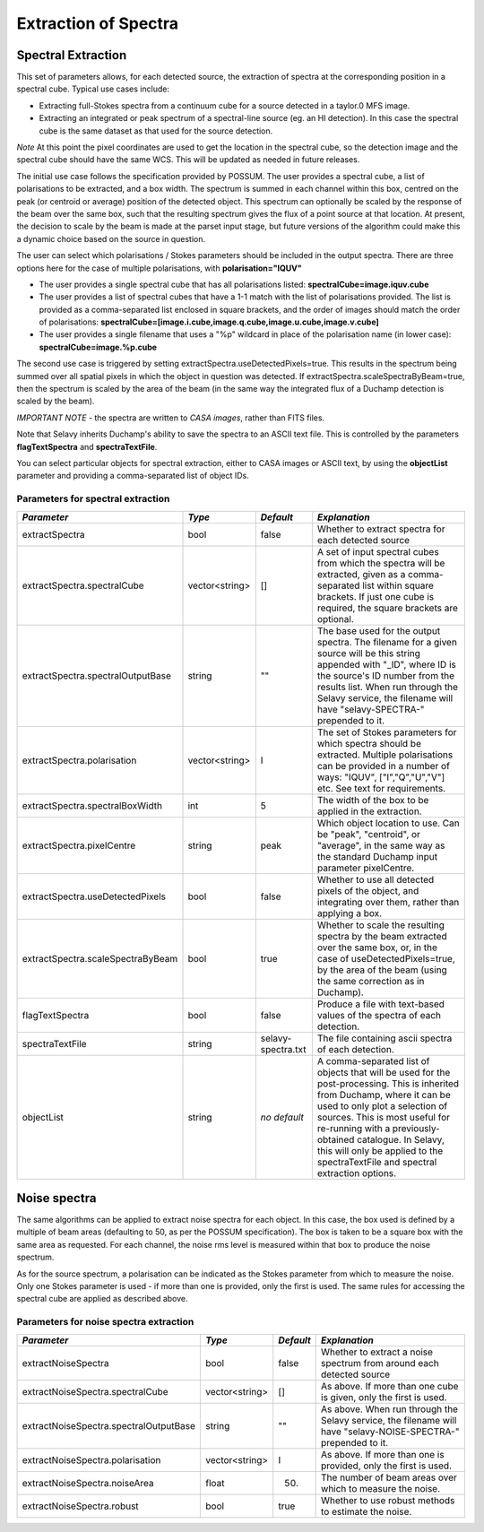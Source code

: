 Extraction of Spectra
=====================


Spectral Extraction
-------------------

This set of parameters allows, for each detected source, the extraction of spectra at the corresponding position in a spectral cube. Typical use cases include:

* Extracting full-Stokes spectra from a continuum cube for a source detected in a taylor.0 MFS image.
* Extracting an integrated or peak spectrum of a spectral-line source (eg. an HI detection). In this case the spectral cube is the same dataset as that used for the source detection.

*Note* At this point the pixel coordinates are used to get the location in the spectral cube, so the detection image and the spectral cube should have the same WCS. This will be updated as needed in future releases.

The initial use case follows the specification provided by POSSUM. The user provides a spectral cube, a list of polarisations to be extracted, and a box width. The spectrum is summed in each channel within this box, centred on the peak (or centroid or average) position of the detected object. This spectrum can optionally be scaled by the response of the beam over the same box, such that the resulting spectrum gives the flux of a point source at that location. At present, the decision to scale by the beam is made at the parset input stage, but future versions of the algorithm could make this a dynamic choice based on the source in question.

The user can select which polarisations / Stokes parameters should be included in the output spectra. There are three options here for the case of multiple polarisations, with **polarisation="IQUV"**

* The user provides a single spectral cube that has all polarisations listed: **spectralCube=image.iquv.cube**
* The user provides a list of spectral cubes that have a 1-1 match with the list of polarisations provided. The list is provided as a comma-separated list enclosed in square brackets, and the order of images should match the order of polarisations: **spectralCube=[image.i.cube,image.q.cube,image.u.cube,image.v.cube]** 
* The user provides a single filename that uses a "%p" wildcard in place of the polarisation name (in lower case): **spectralCube=image.%p.cube**

The second use case is triggered by setting extractSpectra.useDetectedPixels=true. This results in the spectrum being summed over all spatial pixels in which the object in question was detected. If extractSpectra.scaleSpectraByBeam=true, then the spectrum is scaled by the area of the beam (in the same way the integrated flux of a Duchamp detection is scaled by the beam). 

*IMPORTANT NOTE* - the spectra are written to *CASA images*, rather than FITS files.

Note that Selavy inherits Duchamp's ability to save the spectra to an ASCII text file. This is controlled by the parameters **flagTextSpectra** and **spectraTextFile**.

You can select particular objects for spectral extraction, either to CASA images or ASCII text, by using the **objectList** parameter and providing a comma-separated list of object IDs.

Parameters for spectral extraction
~~~~~~~~~~~~~~~~~~~~~~~~~~~~~~~~~~

+----------------------------------+----------------+-------------------+---------------------------------------------------------------------------------------+
|*Parameter*                       |*Type*          |*Default*          |*Explanation*                                                                          |
+==================================+================+===================+=======================================================================================+
|extractSpectra                    |bool            |false              |Whether to extract spectra for each detected source                                    |
+----------------------------------+----------------+-------------------+---------------------------------------------------------------------------------------+
|extractSpectra.spectralCube       |vector<string>  |[]                 |A set of input spectral cubes from which the spectra will be extracted, given as a     |
|                                  |                |                   |comma-separated list within square brackets. If just one cube is required, the square  |
|                                  |                |                   |brackets are optional.                                                                 |
+----------------------------------+----------------+-------------------+---------------------------------------------------------------------------------------+
|extractSpectra.spectralOutputBase |string          |""                 |The base used for the output spectra. The filename for a given source will be this     |
|                                  |                |                   |string appended with "_ID", where ID is the source's ID number from the results        |
|                                  |                |                   |list. When run through the Selavy service, the filename will have "selavy-SPECTRA-"    |
|                                  |                |                   |prepended to it.                                                                       |
+----------------------------------+----------------+-------------------+---------------------------------------------------------------------------------------+
|extractSpectra.polarisation       |vector<string>  |I                  |The set of Stokes parameters for which spectra should be extracted.  Multiple          |
|                                  |                |                   |polarisations can be provided in a number of ways: "IQUV", ["I","Q","U","V"] etc. See  |
|                                  |                |                   |text for requirements.                                                                 |
+----------------------------------+----------------+-------------------+---------------------------------------------------------------------------------------+
|extractSpectra.spectralBoxWidth   |int             |5                  |The width of the box to be applied in the extraction.                                  |
+----------------------------------+----------------+-------------------+---------------------------------------------------------------------------------------+
|extractSpectra.pixelCentre        |string          |peak               |Which object location to use. Can be "peak", "centroid", or "average", in the same way |
|                                  |                |                   |as the standard Duchamp input parameter pixelCentre.                                   |
+----------------------------------+----------------+-------------------+---------------------------------------------------------------------------------------+
|extractSpectra.useDetectedPixels  |bool            |false              |Whether to use all detected pixels of the object, and integrating over them, rather    |
|                                  |                |                   |than applying a box.                                                                   |
+----------------------------------+----------------+-------------------+---------------------------------------------------------------------------------------+
|extractSpectra.scaleSpectraByBeam |bool            |true               |Whether to scale the resulting spectra by the beam extracted over the same box, or, in |
|                                  |                |                   |the case of useDetectedPixels=true, by the area of the beam (using the same correction |
|                                  |                |                   |as in Duchamp).                                                                        |
+----------------------------------+----------------+-------------------+---------------------------------------------------------------------------------------+
|flagTextSpectra                   |bool            |false              |Produce a file with text-based values of the spectra of each detection.                |
+----------------------------------+----------------+-------------------+---------------------------------------------------------------------------------------+
|spectraTextFile                   |string          |selavy-spectra.txt |The file containing ascii spectra of each detection.                                   |
+----------------------------------+----------------+-------------------+---------------------------------------------------------------------------------------+
|objectList                        |string          |*no default*       |A comma-separated list of objects that will be used for the post-processing. This is   |
|                                  |                |                   |inherited from Duchamp, where it can be used to only plot a selection of sources. This |
|                                  |                |                   |is most useful for re-running with a previously-obtained catalogue.  In Selavy, this   |
|                                  |                |                   |will only be applied to the spectraTextFile and spectral extraction options.           |
+----------------------------------+----------------+-------------------+---------------------------------------------------------------------------------------+


Noise spectra
-------------

The same algorithms can be applied to extract noise spectra for each object. In this case, the box used is defined by a multiple of beam areas (defaulting to 50, as per the POSSUM specification). The box is taken to be a square box with the same area as requested. For each channel, the noise rms level is measured within that box to produce the noise spectrum.

As for the source spectrum, a polarisation can be indicated as the Stokes parameter from which to measure the noise. Only one Stokes parameter is used - if more than one is provided, only the first is used. The same rules for accessing the spectral cube are applied as described above.

Parameters for noise spectra extraction
~~~~~~~~~~~~~~~~~~~~~~~~~~~~~~~~~~~~~~~

+---------------------------------------+---------------+------------+---------------------------------------------------+
|*Parameter*                            |*Type*         |*Default*   |*Explanation*                                      |
+=======================================+===============+============+===================================================+
|extractNoiseSpectra                    |bool           |false       |Whether to extract a noise spectrum from around    |
|                                       |               |            |each detected source                               |
+---------------------------------------+---------------+------------+---------------------------------------------------+
|extractNoiseSpectra.spectralCube       |vector<string> |[]          |As above. If more than one cube is given, only the |
|                                       |               |            |first is used.                                     |
+---------------------------------------+---------------+------------+---------------------------------------------------+
|extractNoiseSpectra.spectralOutputBase |string         |""          |As above. When run through the Selavy service, the |
|                                       |               |            |filename will have "selavy-NOISE-SPECTRA-"         |
|                                       |               |            |prepended to it.                                   |
+---------------------------------------+---------------+------------+---------------------------------------------------+
|extractNoiseSpectra.polarisation       |vector<string> |I           |As above. If more than one is provided, only the   |
|                                       |               |            |first is used.                                     |
+---------------------------------------+---------------+------------+---------------------------------------------------+
|extractNoiseSpectra.noiseArea          |float          |50.         |The number of beam areas over which to measure the |
|                                       |               |            |noise.                                             |
+---------------------------------------+---------------+------------+---------------------------------------------------+
|extractNoiseSpectra.robust             |bool           |true        |Whether to use robust methods to estimate the      |
|                                       |               |            |noise.                                             |
+---------------------------------------+---------------+------------+---------------------------------------------------+
